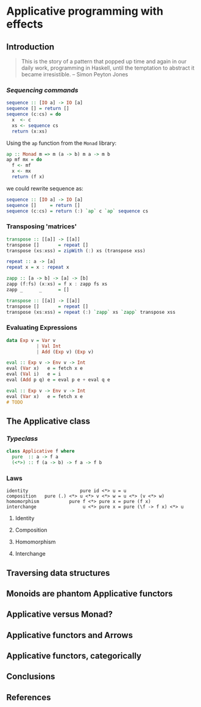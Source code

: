 * Applicative programming with effects
** Introduction

   #+BEGIN_QUOTE
   This is the story of a pattern that popped up time and again in our
   daily work, programming in Haskell, until the temptation to abstract
   it became irresistible. -- Simon Peyton Jones
   #+END_QUOTE
*** /Sequencing commands/

    #+BEGIN_SRC haskell :tangle "./src/sequence.hs"
sequence :: [IO a] -> IO [a]
sequence [] = return []
sequence (c:cs) = do
  x  <- c
  xs <- sequence cs
  return (x:xs)
    #+END_SRC

    Using the ~ap~ function from the ~Monad~ library:

    #+BEGIN_SRC haskell :tangle "./src/ap.hs"
ap :: Monad m => m (a -> b) m a -> m b
ap mf mx = do
  f <- mf
  x <- mx
  return (f x)
    #+END_SRC

    we could rewrite sequence as:

    #+BEGIN_SRC haskell :tangle "./src/sequence'.hs"
sequence :: [IO a] -> IO [a]
sequence []     = return []
sequence (c:cs) = return (:) `ap` c `ap` sequence cs
    #+END_SRC

*** Transposing 'matrices'

    #+BEGIN_SRC haskell :tangle "./src/transpose.hs"
transpose :: [[a]] -> [[a]]
transpose []       = repeat []
transpose (xs:xss) = zipWith (:) xs (transpose xss)
    #+END_SRC

    #+BEGIN_SRC haskell :tangle "./src/repeat.hs"
repeat :: a -> [a]
repeat x = x : repeat x
    #+END_SRC

    #+BEGIN_SRC haskell :tangle "./src/zapp.hs"
zapp :: [a -> b] -> [a] -> [b]
zapp (f:fs) (x:xs) = f x : zapp fs xs
zapp _      _      = []
    #+END_SRC

    #+BEGIN_SRC haskell :tangle "./src/transpose'.hs"
transpose :: [[a]] -> [[a]]
transpose []       = repeat []
transpose (xs:xss) = repeat (:) `zapp` xs `zapp` transpose xss
    #+END_SRC

*** Evaluating Expressions
    #+BEGIN_SRC haskell :tangle "./src/Exp.hs"
data Exp v = Var v
           | Val Int
           | Add (Exp v) (Exp v)
    #+END_SRC

    #+BEGIN_SRC haskell :tangle "./src/eval.hs"
eval :: Exp v -> Env v -> Int
eval (Var x)   e = fetch x e
eval (Val i)   e = i
eval (Add p q) e = eval p e + eval q e
    #+END_SRC

    #+BEGIN_SRC haskell :tangle "./src/eval'.hs"
eval :: Exp v -> Env v -> Int
eval (Var x)   e = fetch x e
# TODO
    #+END_SRC

** The Applicative class

*** /Typeclass/
    #+BEGIN_SRC haskell :tangle "./src/applicative.hs"
class Applicative f where
  pure  :: a -> f a
  (<*>) :: f (a -> b) -> f a -> f b
    #+END_SRC

*** Laws
    #+BEGIN_SRC text :tangle "./src/laws.txt"
identity                   pure id <*> u = u
composition   pure (.) <*> u <*> v <*> w = u <*> (v <*> w)
homomorphism           pure f <*> pure x = pure (f x)
interchange                 u <*> pure x = pure (\f -> f x) <*> u
    #+END_SRC

**** Identity
**** Composition
**** Homomorphism
**** Interchange

** Traversing data structures
** Monoids are phantom Applicative functors
** Applicative versus Monad?
** Applicative functors and Arrows
** Applicative functors, categorically
** Conclusions
** References
